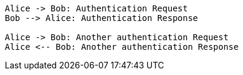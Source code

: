 // The plantuml-server-url property must be placed at the top of the asciidoc file
// You can use a local plant uml server: https://github.com/plantuml/plantuml-server

:plantuml-server-url: http://www.plantuml.com/plantuml

[plantuml]
....
Alice -> Bob: Authentication Request
Bob --> Alice: Authentication Response

Alice -> Bob: Another authentication Request
Alice <-- Bob: Another authentication Response
....